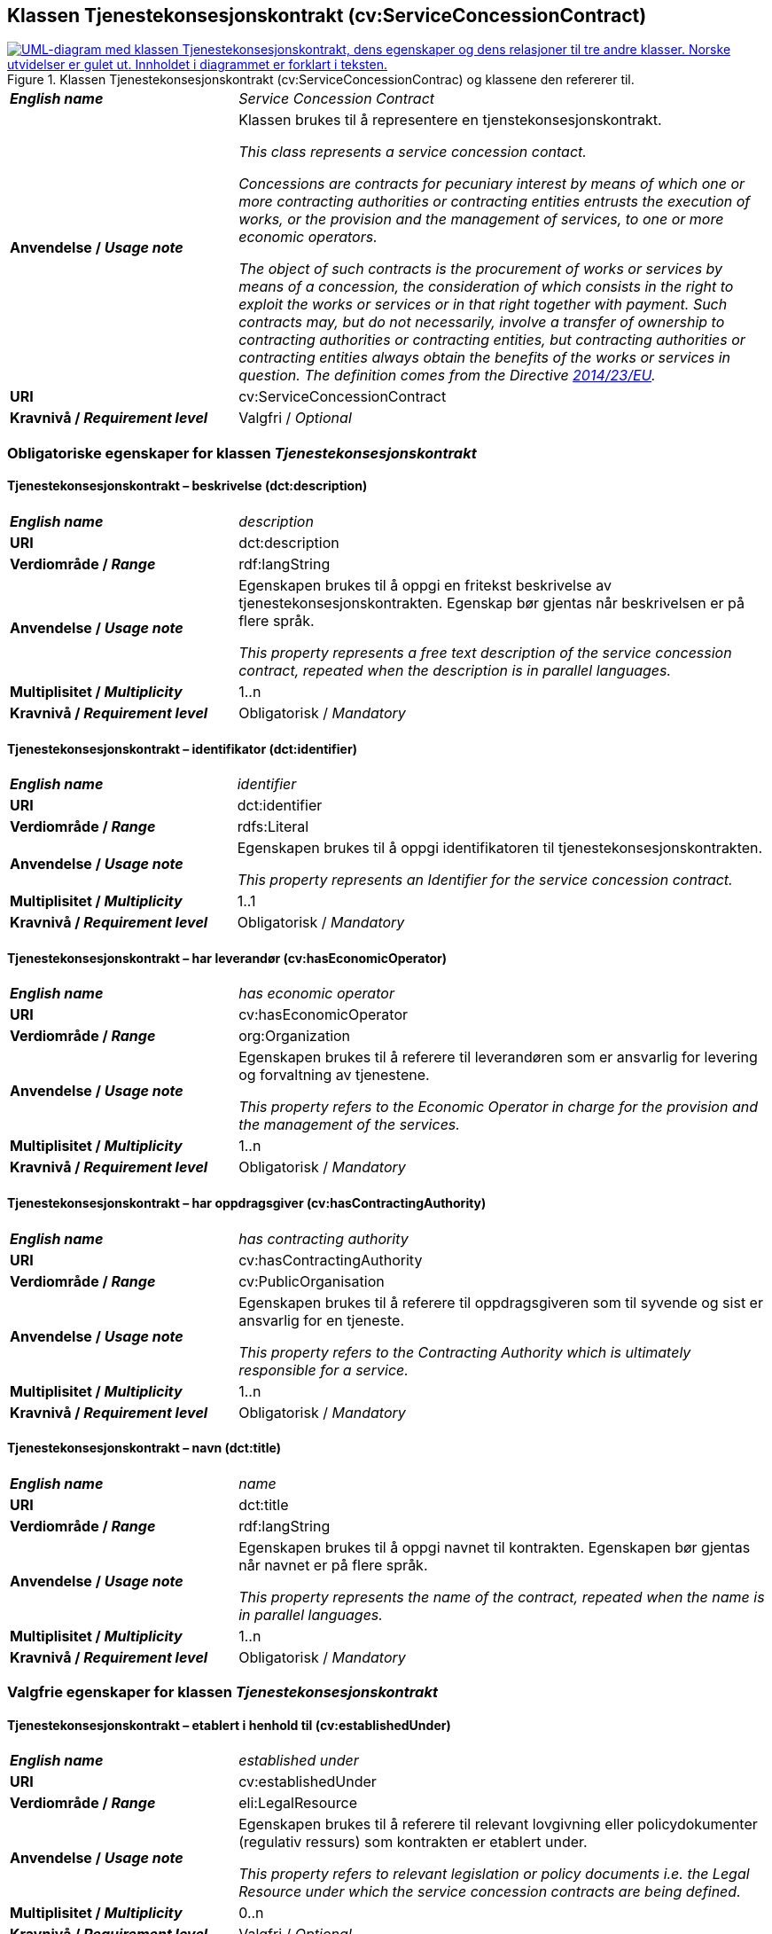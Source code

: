 == Klassen Tjenestekonsesjonskontrakt (cv:ServiceConcessionContract) [[Tjenestekonsesjonskontrakt]]

[[img-KlassenTjenestekonsesjonskontrakt]]
.Klassen Tjenestekonsesjonskontrakt (cv:ServiceConcessionContrac) og klassene den refererer til.
[link=images/KlassenTjenestekonsesjonskontrakt.png]
image::images/KlassenTjenestekonsesjonskontrakt.png[alt="UML-diagram med klassen Tjenestekonsesjonskontrakt, dens egenskaper og dens relasjoner til tre andre klasser. Norske utvidelser er gulet ut. Innholdet i diagrammet er forklart i teksten."]

[cols="30s,70d"]
|===
| _English name_ | _Service Concession Contract_
| Anvendelse / _Usage note_ |  Klassen brukes til å representere en tjenstekonsesjonskontrakt.

_This class represents a service concession contact._

_Concessions are contracts for pecuniary interest by means of which one or more contracting authorities or contracting entities entrusts the execution of works, or the provision and the management of services, to one or more economic operators._

_The object of such contracts is the procurement of works or services by means of a concession, the consideration of which consists in the right to exploit the works or services or in that right together with payment. Such contracts may, but do not necessarily, involve a transfer of ownership to contracting authorities or contracting entities, but contracting authorities or contracting entities always obtain the benefits of the works or services in question. The definition comes from the Directive https://eur-lex.europa.eu/legal-content/EN/TXT/HTML/?uri=CELEX:32014L0023&from=EN[2014/23/EU]._
| URI |  cv:ServiceConcessionContract
| Kravnivå / _Requirement level_ |  Valgfri / _Optional_
|===

=== Obligatoriske egenskaper for klassen _Tjenestekonsesjonskontrakt_ [[Tjenestekonsesjonskontrakt-obligatoriske-egenskaper]]

==== Tjenestekonsesjonskontrakt – beskrivelse (dct:description) [[Tjenestekonsesjonskontrakt-beskrivelse]]

[cols="30s,70d"]
|===
| _English name_ | _description_
| URI | dct:description
| Verdiområde / _Range_ | rdf:langString
| Anvendelse / _Usage note_ | Egenskapen brukes til å oppgi en fritekst beskrivelse av tjenestekonsesjonskontrakten. Egenskap bør gjentas når beskrivelsen er på flere språk.

_This property represents a free text description of the service concession contract, repeated when the description is in parallel languages._
| Multiplisitet / _Multiplicity_ | 1..n
| Kravnivå / _Requirement level_ | Obligatorisk / _Mandatory_
|===

==== Tjenestekonsesjonskontrakt – identifikator (dct:identifier) [[Tjenestekonsesjonskontrakt-identifikator]]

[cols="30s,70d"]
|===
| _English name_ | _identifier_
| URI | dct:identifier
| Verdiområde / _Range_ | rdfs:Literal
| Anvendelse / _Usage note_ | Egenskapen brukes til å oppgi identifikatoren til tjenestekonsesjonskontrakten.

_This property represents an Identifier for the service concession contract._
| Multiplisitet / _Multiplicity_ | 1..1
| Kravnivå / _Requirement level_ | Obligatorisk / _Mandatory_
|===

==== Tjenestekonsesjonskontrakt – har leverandør (cv:hasEconomicOperator) [[Tjenestekonsesjonskontrakt-harLeverandør]]

[cols="30s,70d"]
|===
| _English name_ | _has economic operator_
| URI | cv:hasEconomicOperator
| Verdiområde / _Range_ | org:Organization
| Anvendelse / _Usage note_ | Egenskapen brukes til å referere til leverandøren som er ansvarlig for levering og forvaltning av tjenestene.

_This property refers to the Economic Operator in charge for the provision and the management of the services._
| Multiplisitet / _Multiplicity_ | 1..n
| Kravnivå / _Requirement level_ | Obligatorisk / _Mandatory_
|===

==== Tjenestekonsesjonskontrakt – har oppdragsgiver (cv:hasContractingAuthority) [[Tjenestekonsesjonskontrakt-harOppdragsgiver]]

[cols="30s,70d"]
|===
| _English name_ | _has contracting authority_
| URI | cv:hasContractingAuthority
| Verdiområde / _Range_ | cv:PublicOrganisation
| Anvendelse / _Usage note_ | Egenskapen brukes til å referere til oppdragsgiveren som til syvende og sist er ansvarlig for en tjeneste.

_This property refers to the Contracting Authority which is ultimately responsible for a service._
| Multiplisitet / _Multiplicity_ | 1..n
| Kravnivå / _Requirement level_ | Obligatorisk / _Mandatory_
|===

==== Tjenestekonsesjonskontrakt – navn (dct:title) [[Tjenestekonsesjonskontrakt-navn]]

[cols="30s,70d"]
|===
| _English name_ | _name_
| URI | dct:title
| Verdiområde / _Range_ | rdf:langString
| Anvendelse / _Usage note_ | Egenskapen brukes til å oppgi navnet til kontrakten. Egenskapen bør gjentas når navnet er på flere språk.

_This property represents the name of the contract, repeated when the name is in parallel languages._
| Multiplisitet / _Multiplicity_ | 1..n
| Kravnivå / _Requirement level_ | Obligatorisk / _Mandatory_
|===

=== Valgfrie egenskaper for klassen _Tjenestekonsesjonskontrakt_ [[Tjenestekonsesjonskontrakt-valgfrie-egenskaper]]

==== Tjenestekonsesjonskontrakt – etablert i henhold til (cv:establishedUnder) [[Tjenestekonsesjonskontrakt-erEtablertIHT]]

[cols="30s,70d"]
|===
| _English name_ | _established under_
| URI | cv:establishedUnder
| Verdiområde / _Range_ | eli:LegalResource
| Anvendelse / _Usage note_ |  Egenskapen brukes til å referere til relevant lovgivning eller policydokumenter (regulativ ressurs) som kontrakten er etablert under.

_This property refers to relevant legislation or policy documents i.e. the Legal Resource under which the service concession contracts are being defined._
| Multiplisitet / _Multiplicity_ | 0..n
| Kravnivå / _Requirement level_ | Valgfri / _Optional_
|===
